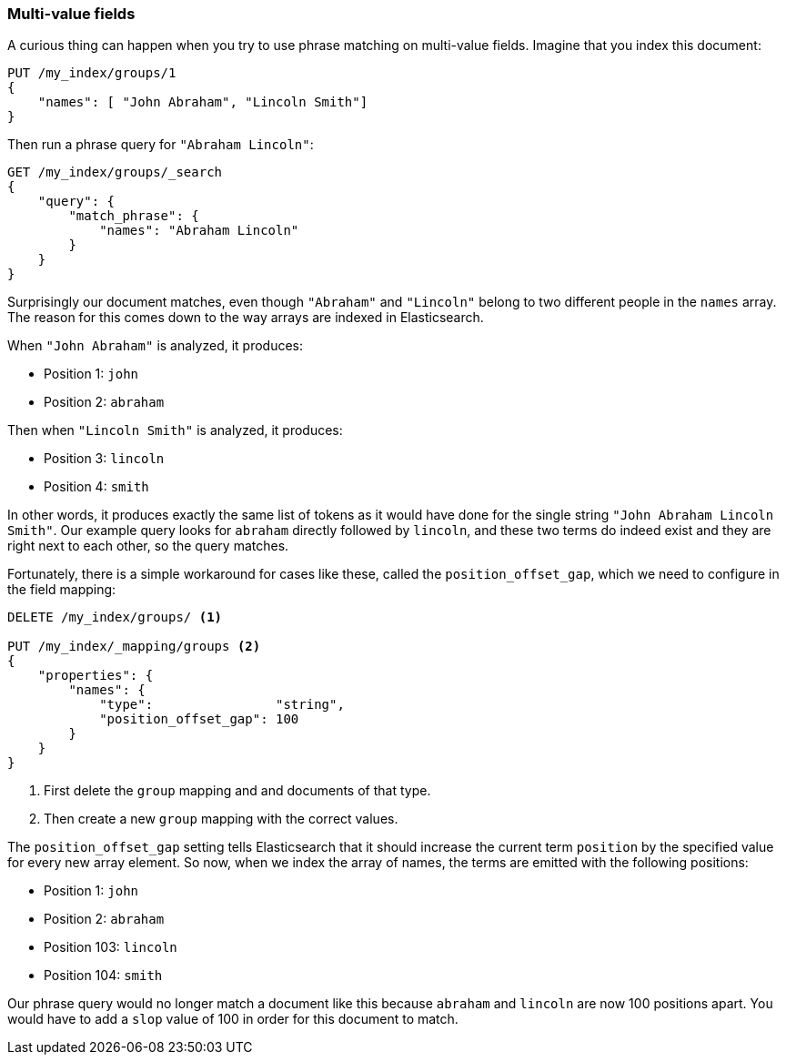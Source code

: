 === Multi-value fields

A curious thing can happen when you try to use phrase matching on multi-value
fields.  Imagine that you index this document:

[source,js]
--------------------------------------------------
PUT /my_index/groups/1
{
    "names": [ "John Abraham", "Lincoln Smith"]
}
--------------------------------------------------
// SENSE: 120_Proximity_Matching/15_Multi_value_fields.json

Then run a phrase query for `"Abraham Lincoln"`:

[source,js]
--------------------------------------------------
GET /my_index/groups/_search
{
    "query": {
        "match_phrase": {
            "names": "Abraham Lincoln"
        }
    }
}
--------------------------------------------------
// SENSE: 120_Proximity_Matching/15_Multi_value_fields.json

Surprisingly our document matches, even though `"Abraham"` and `"Lincoln"`
belong to two different people in the `names` array. The reason for this comes
down to the way arrays are indexed in Elasticsearch.

When `"John Abraham"` is analyzed, it produces:

* Position 1: `john`
* Position 2: `abraham`

Then when `"Lincoln Smith"` is analyzed, it produces:

* Position 3: `lincoln`
* Position 4: `smith`

In other words, it produces exactly the same list of tokens as it would have
done for the single string `"John Abraham Lincoln Smith"`. Our example query
looks for `abraham` directly followed by `lincoln`, and these two terms do
indeed exist and they are right next to each other, so the query matches.

Fortunately, there is a simple workaround for cases like these, called the
`position_offset_gap`, which we need to configure in the field mapping:

[source,js]
--------------------------------------------------
DELETE /my_index/groups/ <1>

PUT /my_index/_mapping/groups <2>
{
    "properties": {
        "names": {
            "type":                "string",
            "position_offset_gap": 100
        }
    }
}
--------------------------------------------------
// SENSE: 120_Proximity_Matching/15_Multi_value_fields.json

<1> First delete the `group` mapping and and documents of that type.
<2> Then create a new `group` mapping with the correct values.

The `position_offset_gap` setting tells Elasticsearch that it should increase
the current term `position` by the specified value for every new array
element.  So now, when we index the array of names, the terms are emitted with
the following positions:

* Position 1: `john`
* Position 2: `abraham`
* Position 103: `lincoln`
* Position 104: `smith`

Our phrase query would no longer match a document like this because `abraham`
and `lincoln` are now 100 positions apart. You would have to add a `slop`
value of 100 in order for this document to match.
